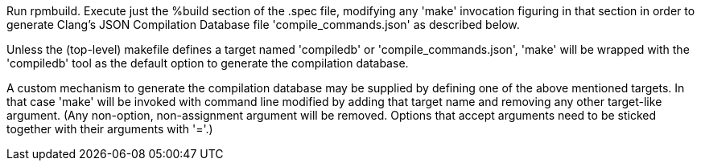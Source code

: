 Run rpmbuild. Execute just the %build section of the .spec file, modifying any 'make' invocation figuring in that section in order to generate Clang's JSON Compilation Database file 'compile_commands.json' as described below.

Unless the (top-level) makefile defines a target named 'compiledb' or 'compile_commands.json', 'make' will be wrapped with the 'compiledb' tool as the default option to generate the compilation database.

A custom mechanism to generate the compilation database may be supplied by defining one of the above mentioned targets. In that case 'make' will be invoked with command line modified by adding that target name and removing any other target-like argument. (Any non-option, non-assignment argument will be removed.  Options that accept arguments need to be sticked together with their arguments with '='.)
